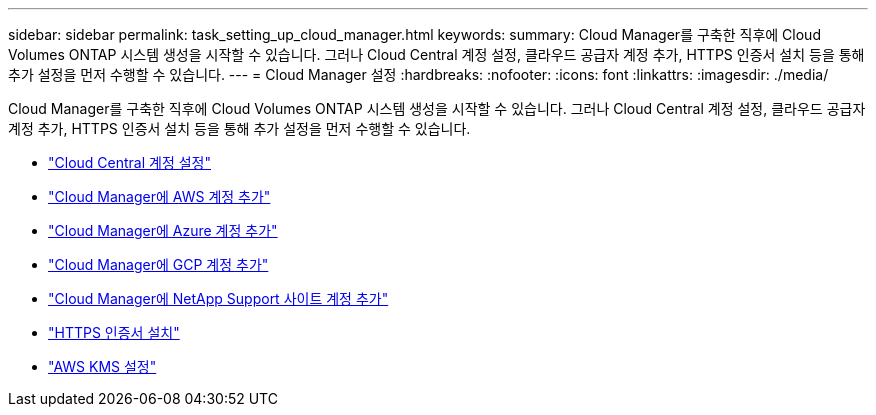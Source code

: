 ---
sidebar: sidebar 
permalink: task_setting_up_cloud_manager.html 
keywords:  
summary: Cloud Manager를 구축한 직후에 Cloud Volumes ONTAP 시스템 생성을 시작할 수 있습니다. 그러나 Cloud Central 계정 설정, 클라우드 공급자 계정 추가, HTTPS 인증서 설치 등을 통해 추가 설정을 먼저 수행할 수 있습니다. 
---
= Cloud Manager 설정
:hardbreaks:
:nofooter: 
:icons: font
:linkattrs: 
:imagesdir: ./media/


[role="lead"]
Cloud Manager를 구축한 직후에 Cloud Volumes ONTAP 시스템 생성을 시작할 수 있습니다. 그러나 Cloud Central 계정 설정, 클라우드 공급자 계정 추가, HTTPS 인증서 설치 등을 통해 추가 설정을 먼저 수행할 수 있습니다.

* link:task_setting_up_cloud_central_accounts.html["Cloud Central 계정 설정"]
* link:task_adding_aws_accounts.html["Cloud Manager에 AWS 계정 추가"]
* link:task_adding_azure_accounts.html["Cloud Manager에 Azure 계정 추가"]
* link:task_adding_gcp_accounts.html["Cloud Manager에 GCP 계정 추가"]
* link:task_adding_nss_accounts.html["Cloud Manager에 NetApp Support 사이트 계정 추가"]
* link:task_installing_https_cert.html["HTTPS 인증서 설치"]
* link:task_setting_up_kms.html["AWS KMS 설정"]

